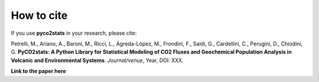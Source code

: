 How to cite
============================

If you use **pyco2stats** in your research, please cite:

Petrelli, M., Ariano, A., Baroni, M., Ricci, L., Ágreda-López, M., Frondini, F., Saldi, G., Cardellini, C., Perugini, D., Chiodini, G.
**PyCO2stats: A Python Library for Statistical Modeling of CO2 Fluxes and Geochemical Population Analysis in Volcanic and Environmental Systems**.
*Journal/venue*, Year, DOI: XXX.

**Link to the paper here**
